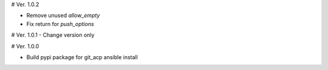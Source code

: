 # Ver. 1.0.2

- Remove unused `allow_empty`
- Fix return for `push_options`

# Ver. 1.0.1
- Change version only

# Ver. 1.0.0

- Build pypi package for git_acp ansible install
